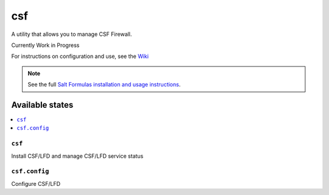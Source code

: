 ===
csf
===

A utility that allows you to manage CSF Firewall.

Currently Work in Progress

For instructions on configuration and use, see the `Wiki <https://github.com/ALinuxNinja/salt-csf/wiki>`_


.. note::

    See the full `Salt Formulas installation and usage instructions
    <http://docs.saltstack.com/en/latest/topics/development/conventions/formulas.html>`_.

Available states
================

.. contents::
    :local:

``csf``
-------

Install CSF/LFD and manage CSF/LFD service status

``csf.config``
--------------

Configure CSF/LFD
